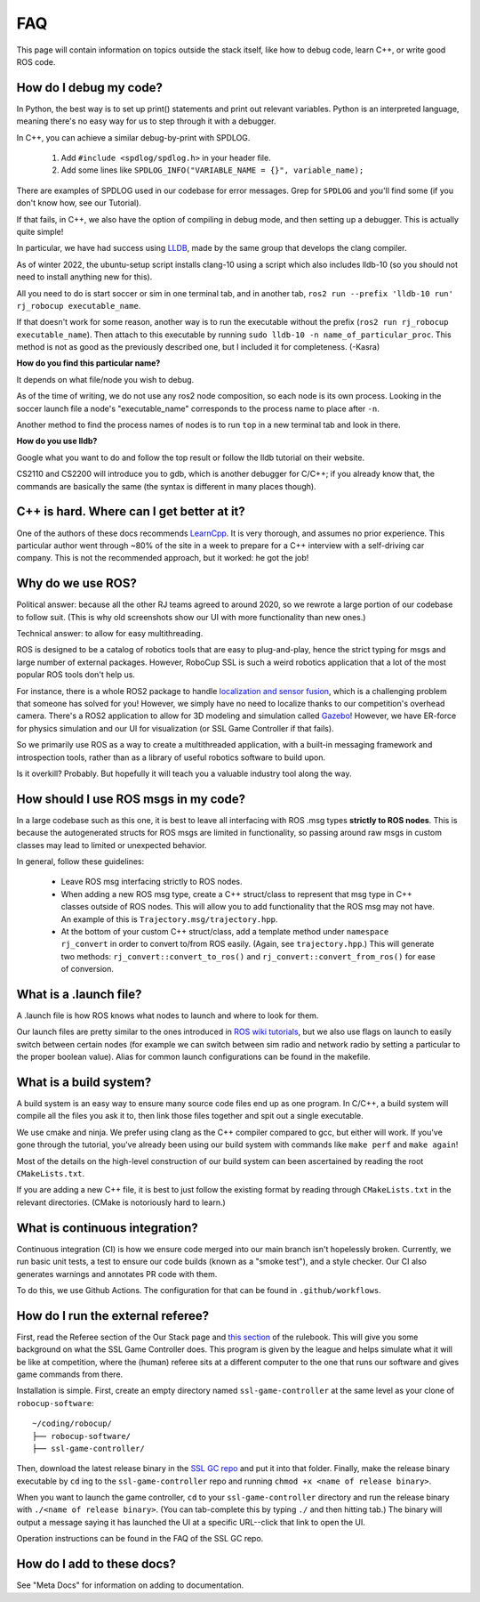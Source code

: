 FAQ
===================================================
This page will contain information on topics outside the stack itself, like how
to debug code, learn C++, or write good ROS code.

How do I debug my code?
--------------------------------------------------

In Python, the best way is to set up print() statements and print out relevant
variables. Python is an interpreted language, meaning there's no easy way for
us to step through it with a debugger.

In C++, you can achieve a similar debug-by-print with SPDLOG.

    1. Add ``#include <spdlog/spdlog.h>`` in your header file.
    2. Add some lines like ``SPDLOG_INFO("VARIABLE_NAME = {}", variable_name);``

There are examples of SPDLOG used in our codebase for error messages. Grep for
``SPDLOG`` and you'll find some (if you don't know how, see our Tutorial).

If that fails, in C++, we also have the option of compiling in debug mode, and
then setting up a debugger. This is actually quite simple!

In particular, we have had success using `LLDB <https://lldb.llvm.org/>`_,
made by the same group that develops the clang compiler.

As of winter 2022, the ubuntu-setup script installs clang-10 using a script
which also includes lldb-10 (so you should not need to install anything new for
this).

All you need to do is start soccer or sim in one terminal tab, and in another
tab, ``ros2 run --prefix 'lldb-10 run' rj_robocup executable_name``.

If that doesn't work for some reason, another way is to run the executable
without the prefix (``ros2 run rj_robocup executable_name``). Then attach to
this executable by running ``sudo lldb-10 -n name_of_particular_proc``. This
method is not as good as the previously described one, but I included it for
completeness. (-Kasra)

**How do you find this particular name?**

It depends on what file/node you wish to debug.

As of the time of writing, we do not use any ros2 node composition, so each
node is its own process. Looking in the soccer launch file a node's
"executable_name" corresponds to the process name to place after ``-n``. 

Another method to find the process names of nodes is to run ``top`` in a new
terminal tab and look in there.

**How do you use lldb?**

Google what you want to do and follow the top result or follow the lldb
tutorial on their website.

CS2110 and CS2200 will introduce you to gdb, which is another debugger for
C/C++; if you already know that, the commands are basically the same (the
syntax is different in many places though).

C++ is hard. Where can I get better at it?
--------------------------------------------------

One of the authors of these docs recommends `LearnCpp
<https://www.learncpp.com/>`_. It is very thorough, and assumes no prior
experience. This particular author went through ~80% of the site in a week to
prepare for a C++ interview with a self-driving car company. This is not the
recommended approach, but it worked: he got the job!

Why do we use ROS?
--------------------------------------------------

Political answer: because all the other RJ teams agreed to around 2020, so we
rewrote a large portion of our codebase to follow suit. (This is why old
screenshots show our UI with more functionality than new ones.)

Technical answer: to allow for easy multithreading. 

ROS is designed to be a catalog of robotics tools that are easy to
plug-and-play, hence the strict typing for msgs and large number of external
packages. However, RoboCup SSL is such a weird robotics application that a lot
of the most popular ROS tools don't help us. 

For instance, there is a whole ROS2 package to handle `localization and sensor
fusion
<https://automaticaddison.com/sensor-fusion-using-the-robot-localization-package-ros-2/>`_,
which is a challenging problem that someone has solved for you! However, we
simply have no need to localize thanks to our competition's overhead camera.
There's a ROS2 application to allow for 3D modeling and simulation called
`Gazebo
<https://automaticaddison.com/how-to-simulate-a-robot-using-gazebo-and-ros-2/>`_!
However, we have ER-force for physics simulation and our UI for visualization
(or SSL Game Controller if that fails).

So we primarily use ROS as a way to create a multithreaded application, with a
built-in messaging framework and introspection tools, rather than as a library
of useful robotics software to build upon. 

Is it overkill? Probably. But hopefully it will teach you a valuable industry tool
along the way.

How should I use ROS msgs in my code?
--------------------------------------------------

In a large codebase such as this one, it is best to leave all interfacing with
ROS .msg types **strictly to ROS nodes**. This is because the autogenerated
structs for ROS msgs are limited in functionality, so passing around raw msgs
in custom classes may lead to limited or unexpected behavior.

In general, follow these guidelines:

    * Leave ROS msg interfacing strictly to ROS nodes.
    * When adding a new ROS msg type, create a C++ struct/class to represent that
      msg type in C++ classes outside of ROS nodes. This will allow you to add
      functionality that the ROS msg may not have. An example of this is
      ``Trajectory.msg/trajectory.hpp``.
    * At the bottom of your custom C++ struct/class, add a template method under
      ``namespace rj_convert`` in order to convert to/from ROS easily. (Again, see
      ``trajectory.hpp``.) This will generate two methods:
      ``rj_convert::convert_to_ros()`` and ``rj_convert::convert_from_ros()`` for
      ease of conversion.

What is a .launch file?
--------------------------------------------------

A .launch file is how ROS knows what nodes to launch and where to look for
them.

Our launch files are pretty similar to the ones introduced in `ROS wiki
tutorials
<https://docs.ros.org/en/foxy/Tutorials/Intermediate/Launch/Creating-Launch-Files.html>`_,
but we also use flags on launch to easily switch between certain nodes (for
example we can switch between sim radio and network radio by setting a
particular to the proper boolean value). Alias for common launch configurations
can be found in the makefile.

What is a build system?
--------------------------------------------------

A build system is an easy way to ensure many source code files end up as one
program. In C/C++, a build system will compile all the files you ask it to,
then link those files together and spit out a single executable.

We use cmake and ninja. We prefer using clang as the C++ compiler compared to
gcc, but either will work. If you've gone through the tutorial, you've already
been using our build system with commands like ``make perf`` and ``make
again``!

Most of the details on the high-level construction of our build system can
been ascertained by reading the root ``CMakeLists.txt``.

If you are adding a new C++ file, it is best to just follow the existing
format by reading through ``CMakeLists.txt`` in the relevant directories.
(CMake is notoriously hard to learn.)

What is continuous integration?
--------------------------------------------------

Continuous integration (CI) is how we ensure code merged into our main branch
isn't hopelessly broken. Currently, we run basic unit tests, a test to ensure
our code builds (known as a "smoke test"), and a style checker. Our CI also
generates warnings and annotates PR code with them.

To do this, we use Github Actions. The configuration for that can be found in
``.github/workflows``.

How do I run the external referee?
--------------------------------------------------

First, read the Referee section of the Our Stack page and `this section
<https://robocup-ssl.github.io/ssl-rules/sslrules.html#_game_controller>`_ of
the rulebook. This will give you some background on what the SSL Game
Controller does. This program is given by the league and helps simulate what it
will be like at competition, where the (human) referee sits at a different
computer to the one that runs our software and gives game commands from there.

Installation is simple. First, create an empty directory named
``ssl-game-controller`` at the same level as your clone of
``robocup-software``::

    ~/coding/robocup/
    ├── robocup-software/
    ├── ssl-game-controller/

Then, download the latest release binary in the `SSL GC repo
<https://github.com/RoboCup-SSL/ssl-game-controller>`_ and put it into that
folder. Finally, make the release binary executable by ``cd`` ing to the
``ssl-game-controller`` repo and running ``chmod +x <name of release binary>``.

When you want to launch the game controller, ``cd`` to your
``ssl-game-controller`` directory and run the release binary with ``./<name of
release binary>``. (You can tab-complete this by typing ``./`` and then hitting
tab.) The binary will output a message saying it has launched the UI at a
specific URL--click that link to open the UI. 

.. image:: ./_static/ssl-gc-ui.png

Operation instructions can be found in the FAQ of the SSL GC repo.

How do I add to these docs?
----------------------------------------------

See "Meta Docs" for information on adding to documentation.

